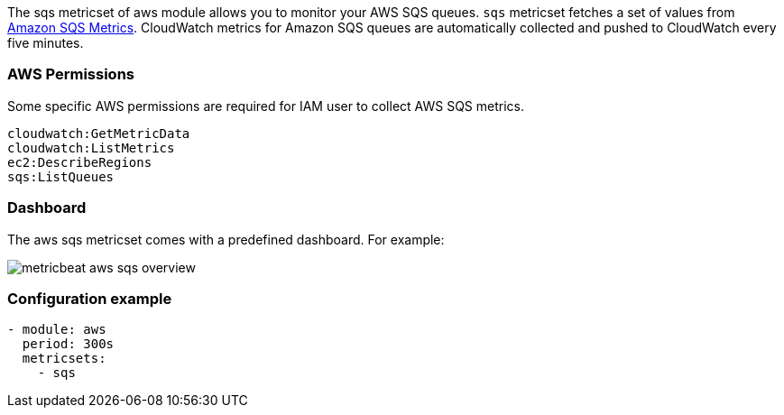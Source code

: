 The sqs metricset of aws module allows you to monitor your AWS SQS queues. `sqs` metricset fetches a set of values from
https://docs.aws.amazon.com/AWSSimpleQueueService/latest/SQSDeveloperGuide/sqs-available-cloudwatch-metrics.html[Amazon SQS Metrics].
CloudWatch metrics for Amazon SQS queues are automatically collected and pushed to CloudWatch every five minutes.

[float]
=== AWS Permissions
Some specific AWS permissions are required for IAM user to collect AWS SQS metrics.
----
cloudwatch:GetMetricData
cloudwatch:ListMetrics
ec2:DescribeRegions
sqs:ListQueues
----

[float]
=== Dashboard

The aws sqs metricset comes with a predefined dashboard. For example:

image::./images/metricbeat-aws-sqs-overview.png[]

[float]
=== Configuration example
[source,yaml]
----
- module: aws
  period: 300s
  metricsets:
    - sqs
----
